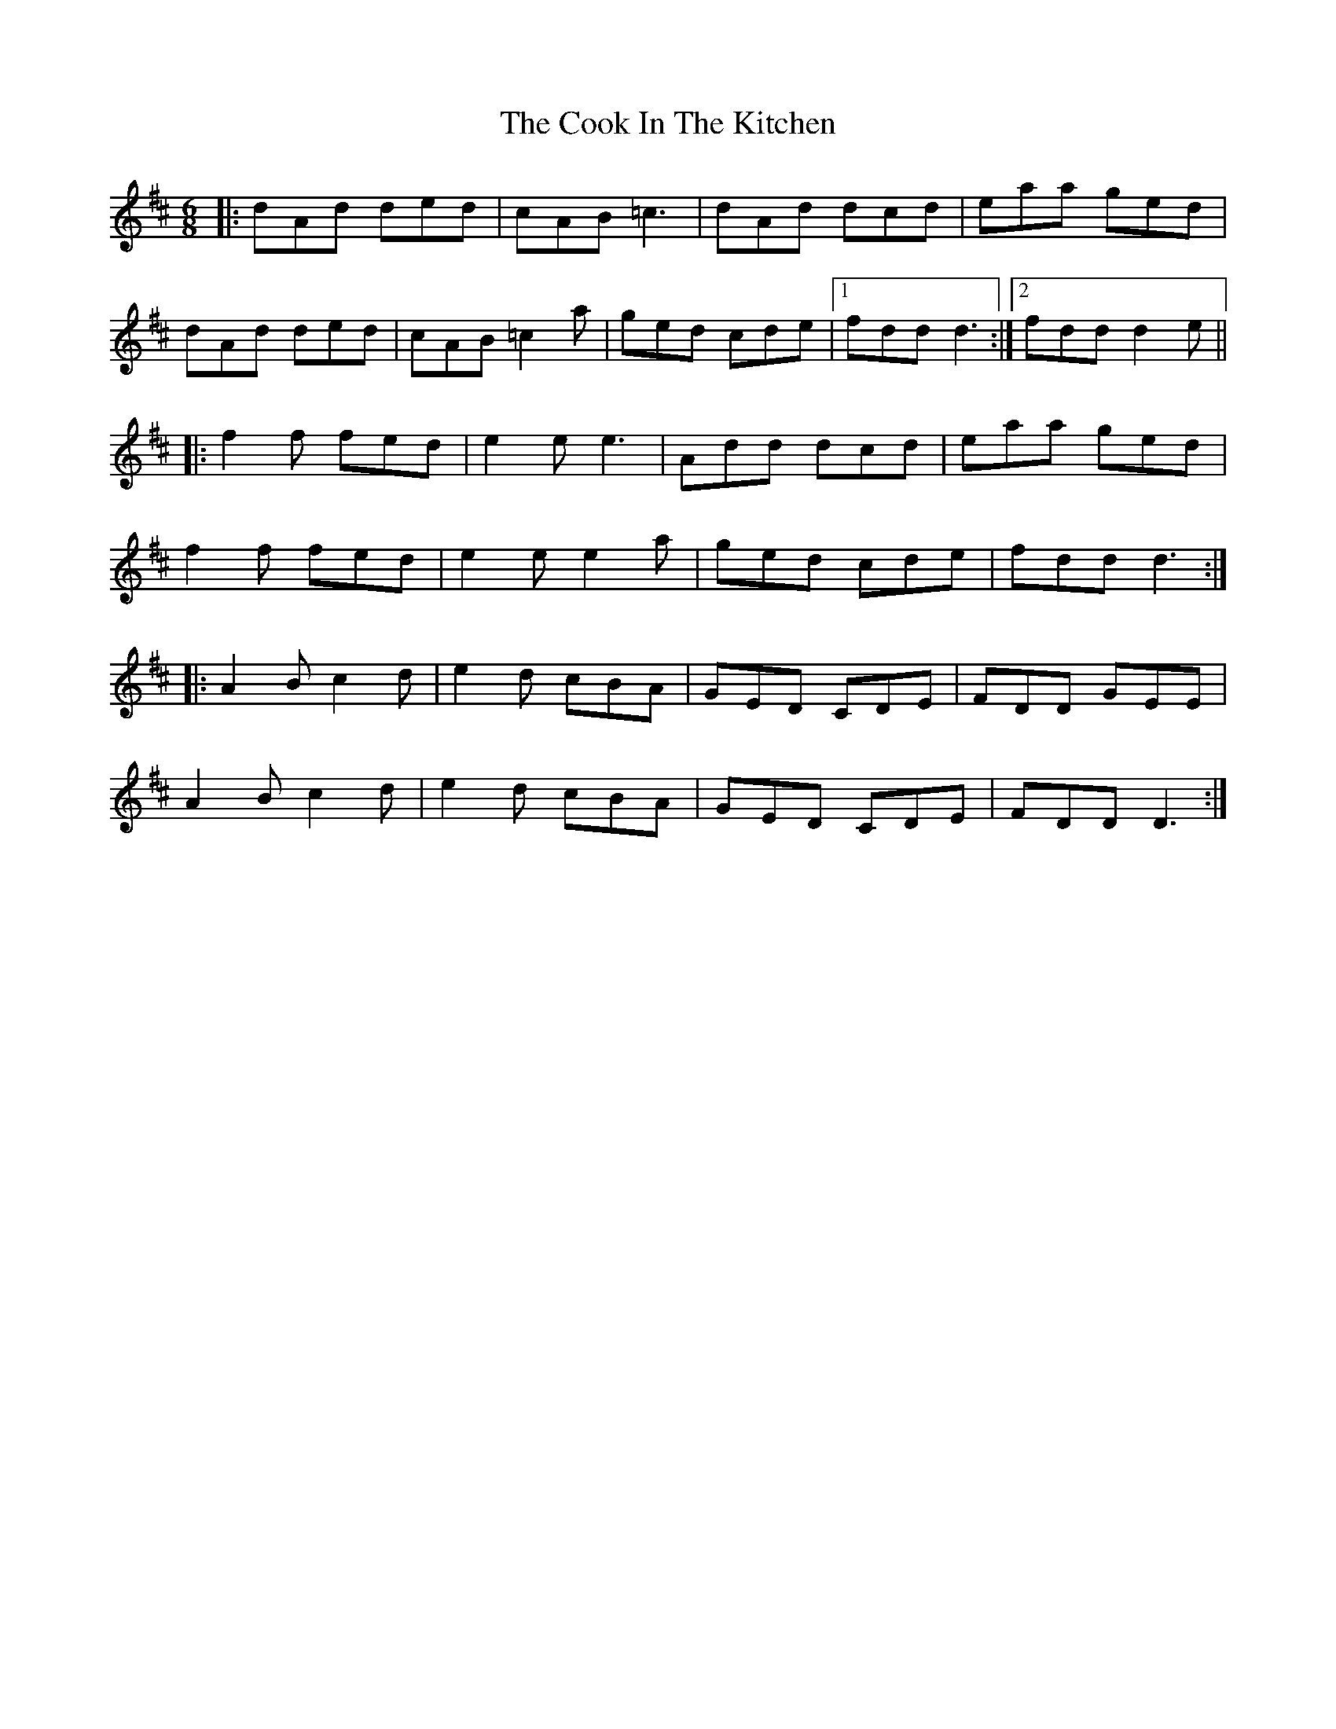 X: 8144
T: Cook In The Kitchen, The
R: jig
M: 6/8
K: Dmajor
|:dAd ded|cAB =c3|dAd dcd|eaa ged|
dAd ded|cAB =c2a|ged cde|1 fdd d3:|2 fdd d2e||
|:f2f fed|e2e e3|Add dcd|eaa ged|
f2f fed|e2e e2a|ged cde|fdd d3:|
|:A2B c2d|e2d cBA|GED CDE|FDD GEE|
A2B c2d|e2d cBA|GED CDE|FDD D3:|

